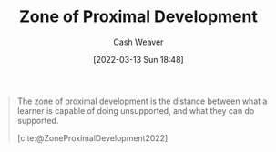 :PROPERTIES:
:ID:       d85e93d5-5a6b-449e-b39e-e0f2609fd532
:END:
#+title: Zone of Proximal Development
#+author: Cash Weaver
#+date: [2022-03-13 Sun 18:48]
#+filetags: :concept:

#+begin_quote
The zone of proximal development is the distance between what a learner is capable of doing unsupported, and what they can do supported.

[cite:@ZoneProximalDevelopment2022]
#+end_quote

#+print_bibliography:
* Anki :noexport:
:PROPERTIES:
:ANKI_DECK: Default
:END:
